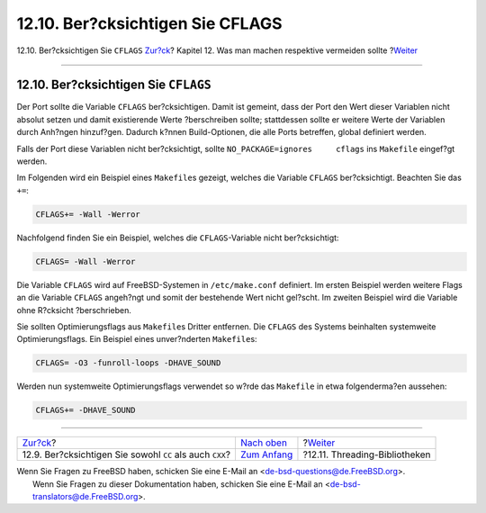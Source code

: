 =================================
12.10. Ber?cksichtigen Sie CFLAGS
=================================

.. raw:: html

   <div class="navheader">

12.10. Ber?cksichtigen Sie ``CFLAGS``
`Zur?ck <dads-cc.html>`__?
Kapitel 12. Was man machen respektive vermeiden sollte
?\ `Weiter <dads-pthread.html>`__

--------------

.. raw:: html

   </div>

.. raw:: html

   <div class="sect1">

.. raw:: html

   <div class="titlepage" xmlns="">

.. raw:: html

   <div>

.. raw:: html

   <div>

12.10. Ber?cksichtigen Sie ``CFLAGS``
-------------------------------------

.. raw:: html

   </div>

.. raw:: html

   </div>

.. raw:: html

   </div>

Der Port sollte die Variable ``CFLAGS`` ber?cksichtigen. Damit ist
gemeint, dass der Port den Wert dieser Variablen nicht absolut setzen
und damit existierende Werte ?berschreiben sollte; stattdessen sollte er
weitere Werte der Variablen durch Anh?ngen hinzuf?gen. Dadurch k?nnen
Build-Optionen, die alle Ports betreffen, global definiert werden.

Falls der Port diese Variablen nicht ber?cksichtigt, sollte
``NO_PACKAGE=ignores     cflags`` ins ``Makefile`` eingef?gt werden.

Im Folgenden wird ein Beispiel eines ``Makefile``\ s gezeigt, welches
die Variable ``CFLAGS`` ber?cksichtigt. Beachten Sie das ``+=``:

.. code:: programlisting

    CFLAGS+= -Wall -Werror

Nachfolgend finden Sie ein Beispiel, welches die ``CFLAGS``-Variable
nicht ber?cksichtigt:

.. code:: programlisting

    CFLAGS= -Wall -Werror

Die Variable ``CFLAGS`` wird auf FreeBSD-Systemen in ``/etc/make.conf``
definiert. Im ersten Beispiel werden weitere Flags an die Variable
``CFLAGS`` angeh?ngt und somit der bestehende Wert nicht gel?scht. Im
zweiten Beispiel wird die Variable ohne R?cksicht ?berschrieben.

Sie sollten Optimierungsflags aus ``Makefile``\ s Dritter entfernen. Die
``CFLAGS`` des Systems beinhalten systemweite Optimierungsflags. Ein
Beispiel eines unver?nderten ``Makefile``\ s:

.. code:: programlisting

    CFLAGS= -O3 -funroll-loops -DHAVE_SOUND

Werden nun systemweite Optimierungsflags verwendet so w?rde das
``Makefile`` in etwa folgenderma?en aussehen:

.. code:: programlisting

    CFLAGS+= -DHAVE_SOUND

.. raw:: html

   </div>

.. raw:: html

   <div class="navfooter">

--------------

+-------------------------------------------------------------+-------------------------------------+-------------------------------------+
| `Zur?ck <dads-cc.html>`__?                                  | `Nach oben <porting-dads.html>`__   | ?\ `Weiter <dads-pthread.html>`__   |
+-------------------------------------------------------------+-------------------------------------+-------------------------------------+
| 12.9. Ber?cksichtigen Sie sowohl ``CC`` als auch ``CXX``?   | `Zum Anfang <index.html>`__         | ?12.11. Threading-Bibliotheken      |
+-------------------------------------------------------------+-------------------------------------+-------------------------------------+

.. raw:: html

   </div>

| Wenn Sie Fragen zu FreeBSD haben, schicken Sie eine E-Mail an
  <de-bsd-questions@de.FreeBSD.org\ >.
|  Wenn Sie Fragen zu dieser Dokumentation haben, schicken Sie eine
  E-Mail an <de-bsd-translators@de.FreeBSD.org\ >.
